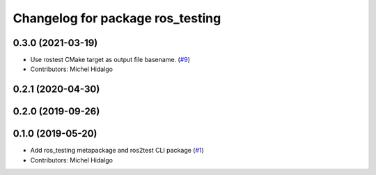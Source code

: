 ^^^^^^^^^^^^^^^^^^^^^^^^^^^^^^^^^
Changelog for package ros_testing
^^^^^^^^^^^^^^^^^^^^^^^^^^^^^^^^^

0.3.0 (2021-03-19)
------------------
* Use rostest CMake target as output file basename. (`#9 <https://github.com/ros2/ros_testing/issues/9>`_)
* Contributors: Michel Hidalgo

0.2.1 (2020-04-30)
------------------

0.2.0 (2019-09-26)
------------------

0.1.0 (2019-05-20)
------------------
* Add ros_testing metapackage and ros2test CLI package (`#1 <https://github.com/ros2/ros_testing/issues/1>`_)
* Contributors: Michel Hidalgo

